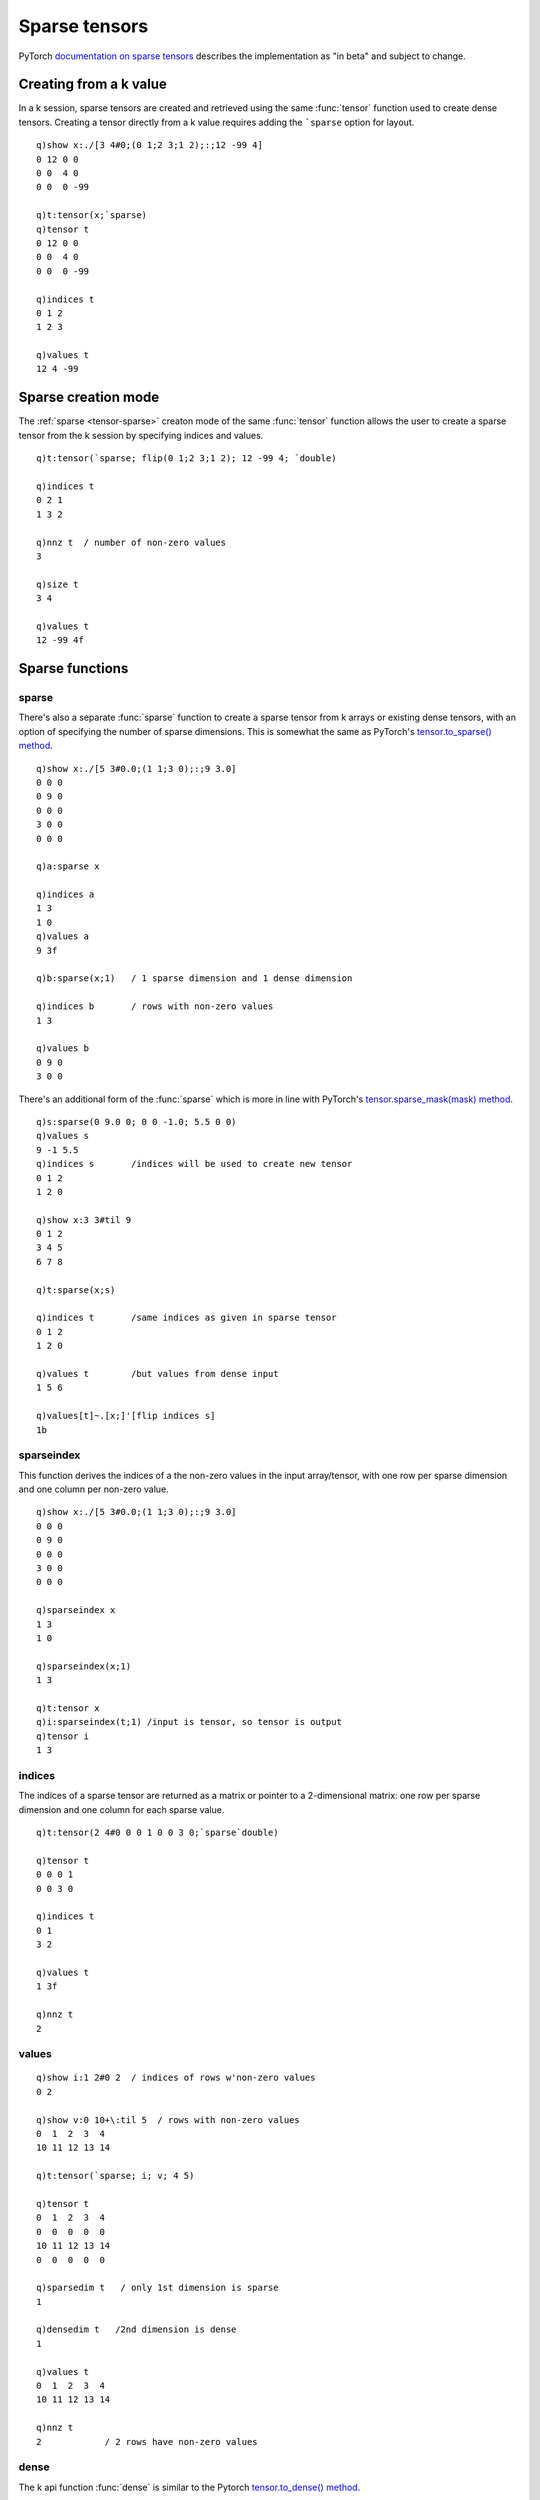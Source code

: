 .. _sparse:

Sparse tensors
==============

PyTorch `documentation on sparse tensors <https://pytorch.org/docs/stable/sparse.html>`_ describes the implementation as "in beta" and subject to change.  

Creating from a k value
***********************

In a k session, sparse tensors are created and retrieved using the same :func:`tensor` function used to create dense tensors.
Creating a tensor directly from a k value requires adding the ```sparse`` option for layout.

.. function:: tensor(value;options) -> tensor pointer

   | Create a tensor from k value.

   :param scalar,list,array value: the k values for the sparse tensor; only non-zero values will be included.
   :param sym options: one or more symbols for device, data type and other :ref:`tensor attributes <tensor-attributes>`. Must include layout of ```sparse`` among the supplied options.
   :return: An :doc:`api-pointer <pointers>` to the allocated sparse tensor

::

   q)show x:./[3 4#0;(0 1;2 3;1 2);:;12 -99 4]
   0 12 0 0  
   0 0  4 0  
   0 0  0 -99

   q)t:tensor(x;`sparse)
   q)tensor t
   0 12 0 0  
   0 0  4 0  
   0 0  0 -99

   q)indices t
   0 1 2
   1 2 3

   q)values t
   12 4 -99

Sparse creation mode
********************

The :ref:`sparse <tensor-sparse>` creaton mode of the same :func:`tensor` function allows the user to create a sparse tensor from the k session by specifying indices and values.

::

   q)t:tensor(`sparse; flip(0 1;2 3;1 2); 12 -99 4; `double)

   q)indices t
   0 2 1
   1 3 2

   q)nnz t  / number of non-zero values
   3

   q)size t
   3 4

   q)values t
   12 -99 4f


Sparse functions
****************

sparse
^^^^^^
There's also a separate :func:`sparse` function to create a sparse tensor from k arrays or existing dense tensors, with an option of specifying the number of sparse dimensions. This is somewhat the same as PyTorch's `tensor.to_sparse() method <https://pytorch.org/docs/stable/sparse.html#torch.Tensor.to_sparse>`_.

.. function:: sparse(input) -> tensor
.. function:: sparse(input;sparsedim) -> tensor

   :param input: k value or an :doc:`api-pointer <pointers>` to an existing dense tensor.
   :param long sparsedim: an optional number of sparse dimensions, must be less than or equal to total numer of dimensions.
   :return: An :doc:`api-pointer <pointers>` to a new sparse tensor

::

   q)show x:./[5 3#0.0;(1 1;3 0);:;9 3.0]
   0 0 0
   0 9 0
   0 0 0
   3 0 0
   0 0 0

   q)a:sparse x

   q)indices a
   1 3
   1 0
   q)values a
   9 3f

   q)b:sparse(x;1)   / 1 sparse dimension and 1 dense dimension

   q)indices b       / rows with non-zero values
   1 3

   q)values b
   0 9 0
   3 0 0

There's an additional form of the :func:`sparse` which is more in line with PyTorch's `tensor.sparse_mask(mask) method <https://pytorch.org/docs/stable/sparse.html#torch.Tensor.sparse_mask>`_.


.. function:: sparse(input;sparse-tensor) -> tensor

   :param input: k value or an :doc:`api-pointer <pointers>` to an existing dense tensor.
   :param ptr sparse-tensor: an :doc:`api-pointer <pointers>` to an existing sparse tensor
   :return: an :doc:`api-pointer <pointers>` to a new sparse tensor created by using values in given input at indices supplied by the sparse tensor argument.

::

   q)s:sparse(0 9.0 0; 0 0 -1.0; 5.5 0 0)
   q)values s
   9 -1 5.5
   q)indices s       /indices will be used to create new tensor
   0 1 2
   1 2 0

   q)show x:3 3#til 9
   0 1 2
   3 4 5
   6 7 8

   q)t:sparse(x;s)

   q)indices t       /same indices as given in sparse tensor
   0 1 2
   1 2 0

   q)values t        /but values from dense input
   1 5 6

   q)values[t]~.[x;]'[flip indices s]
   1b

sparseindex
^^^^^^^^^^^
This function derives the indices of a the non-zero values in the input array/tensor, with one row per sparse dimension and one column per non-zero value.

.. function:: sparseindex(input) -> tensor
.. function:: sparseindex(input;sparsedim) -> tensor

   :param input: k value or an :doc:`api-pointer <pointers>` to an existing dense tensor.
   :param long sparsedim: an optional number of sparse dimensions, must be less than or equal to total numer of dimensions.
   :return: if input is a k value, returns a k matrix of indices with as many rows as sparse dimensions, one column per non-zero value; if input is a tensor,  returns an :doc:`api-pointer <pointers>` to a tensor of indices.

::

   q)show x:./[5 3#0.0;(1 1;3 0);:;9 3.0]
   0 0 0
   0 9 0
   0 0 0
   3 0 0
   0 0 0

   q)sparseindex x
   1 3
   1 0

   q)sparseindex(x;1)
   1 3

   q)t:tensor x
   q)i:sparseindex(t;1) /input is tensor, so tensor is output
   q)tensor i
   1 3

indices
^^^^^^^
The indices of a sparse tensor are returned as a matrix or pointer to a 2-dimensional matrix: one row per sparse dimension and one column for each sparse value.

.. function:: indices(ptr) -> value
.. function:: indices(enlisted-ptr) -> tensor

   :param ptr: a previously allocated :doc:`api-pointer <pointers>` to a sparse tensor
   :return: given a ptr, returns a k matrix containing indices of the non-zero values. If the ptr is enlisted, returns a new :doc:`api-pointer <pointers>` to a tensor with the indices.

::

   q)t:tensor(2 4#0 0 0 1 0 0 3 0;`sparse`double)

   q)tensor t
   0 0 0 1
   0 0 3 0

   q)indices t
   0 1
   3 2

   q)values t
   1 3f

   q)nnz t
   2

values
^^^^^^

.. function:: values(ptr) -> list
.. function:: values(enlisted-ptr) -> tensor

   :param ptr: a previously allocated :doc:`api-pointer <pointers>` to a sparse tensor
   :return: given a ptr, returns a k array containing non-zero values of the tensor. If the ptr is enlisted, returns a new :doc:`api-pointer <pointers>` to a tensor with the values.

::

   q)show i:1 2#0 2  / indices of rows w'non-zero values
   0 2

   q)show v:0 10+\:til 5  / rows with non-zero values
   0  1  2  3  4 
   10 11 12 13 14

   q)t:tensor(`sparse; i; v; 4 5)

   q)tensor t
   0  1  2  3  4 
   0  0  0  0  0 
   10 11 12 13 14
   0  0  0  0  0 

   q)sparsedim t   / only 1st dimension is sparse
   1

   q)densedim t   /2nd dimension is dense
   1

   q)values t
   0  1  2  3  4 
   10 11 12 13 14

   q)nnz t
   2            / 2 rows have non-zero values


dense
^^^^^

The k api function :func:`dense` is similar to the Pytorch `tensor.to_dense() method <https://pytorch.org/docs/stable/sparse.html?highlight=dense#torch.Tensor.to_dense>`_.

.. function:: dense(ptr) -> sparse-tensor pointer

   :param ptr: a previously allocated :doc:`api-pointer <pointers>` to a sparse tensor
   :return: an `api-pointer <pointers>` to a new dense tensor constructed from the sparse input.

nnz
^^^

.. function:: nnz(ptr) -> n

   :param ptr: a previously allocated :doc:`api-pointer <pointers>` to a sparse tensor
   :return: returns long integer scalar with the number of non-zero values; this count is over the sparse dimensions.

::

   q)show x:./[4 3#0.0;(1 1;1 2;2 2);:;9 3 2.0]
   0 0 0
   0 9 3
   0 0 2
   0 0 0

   q)nnz t:sparse x
   3

   q)values t
   9 3 2f

   q)use[t]sparse(x;1)  / 1 sparse dim, 1 dense dim
   q)nnz t              / count across sparse dim
   2                    / 2 rows

   q)values t
   0 9 3
   0 0 2


.. _sparsedim:

sparsedim
^^^^^^^^^

.. function:: sparsedim(ptr) -> dim

   :param ptr: a previously allocated :doc:`api-pointer <pointers>` to a tensor, sparse or dense.
   :return: returns long integer scalar with the number of sparse dimensions (zero for dense tensors).

::

   q)show x:4 3#(7#0),8
   0 0 0
   0 0 0
   0 8 0
   0 0 0

   q)s:sparse x
   q)sparsedim s
   2

   q)use[s]sparse(x; 1) /1 sparse, 1 dense dimension
   q)sparsedim s
   1

   q)densedim s
   1

.. _densedim:

densedim
^^^^^^^^

.. function:: densedim(ptr) -> dim

   :param ptr: a previously allocated :doc:`api-pointer <pointers>` to a tensor, sparse or dense.
   :return: returns long integer scalar with the number of dense dimensions.

::

   q)s:tensor(`sparse; 1 2#3 1; 2 3#til 6; 5 3) /indices & values of hybrid sparse

   q)tensor s
   0 0 0
   3 4 5
   0 0 0
   0 1 2
   0 0 0

   q)values s
   0 1 2
   3 4 5

   q)sparsedim s
   1

   q)densedim s
   1

.. _coalesce:

coalesce
^^^^^^^^

PyTorch sparse tensor format permits uncoalesced sparse tensors, where there may be duplicate indices; in this case, the interpretation is that the value at that index is the sum of all values with the same index.
The tensor can maintain the duplicates -- most operations work identically on coalesced or uncoalesced sparse tensors. But if the duplicate indices need to be removed, the :func:`coalesce` function will perform the operation, as well as sort the indices.

.. function:: coalesce(ptr) -> null

   :param ptr: a previously allocated :doc:`api-pointer <pointers>` to a sparse tensor.
   :returns: coalesces the sparse tensor in place, creating a new tensor where the indices are unique and the values for duplicate indices are summed. Returns null, upon completion, the tensor pointer refers to a coalesced sparse tensor.

::

   q)t:tensor(`sparse; 1 3#2 1 1; 9 5 -11; 10)

   q)indices t
   2 1 1

   q)values t
   9 5 -11

   q)tensor t
   0 -6 9 0 0 0 0 0 0 0

   q)coalesce t

   q)tensor t
   0 -6 9 0 0 0 0 0 0 0

   q)indices t
   1 2

   q)values t
   -6 9

coalesced
^^^^^^^^^

.. function:: coalesced(ptr) -> bool

   :param ptr: a previously allocated :doc:`api-pointer <pointers>` to a tensor, sparse or dense.
   :return: returns true if dense tensor or if the sparse tensor was created from dense input, else false for those sparse tensors created with indices and values and for which :func:`coalesce` has not been run.


